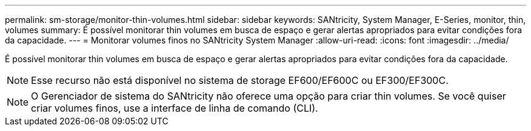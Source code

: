 ---
permalink: sm-storage/monitor-thin-volumes.html 
sidebar: sidebar 
keywords: SANtricity, System Manager, E-Series, monitor, thin, volumes 
summary: É possível monitorar thin volumes em busca de espaço e gerar alertas apropriados para evitar condições fora da capacidade. 
---
= Monitorar volumes finos no SANtricity System Manager
:allow-uri-read: 
:icons: font
:imagesdir: ../media/


[role="lead"]
É possível monitorar thin volumes em busca de espaço e gerar alertas apropriados para evitar condições fora da capacidade.

[NOTE]
====
Esse recurso não está disponível no sistema de storage EF600/EF600C ou EF300/EF300C.

====
[NOTE]
====
O Gerenciador de sistema do SANtricity não oferece uma opção para criar thin volumes. Se você quiser criar volumes finos, use a interface de linha de comando (CLI).

====